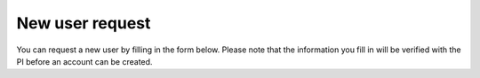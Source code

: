 New user request
=====

You can request a new user by filling in the form below.
Please note that the information you fill in will be verified with the PI before an account can be created.

.. raw:: html

       <script src="https://static.airtable.com/js/embed/embed_snippet_v1.js"></script><iframe class="airtable-embed airtable-dynamic-height" src="https://airtable.com/embed/app0YI6HJDQGmtIru/shrHAbnVlpQY07Yyf?backgroundColor=green" frameborder="0" onmousewheel="" width="100%" height="1867" style="background: transparent; border: 1px solid #ccc;"></iframe>
